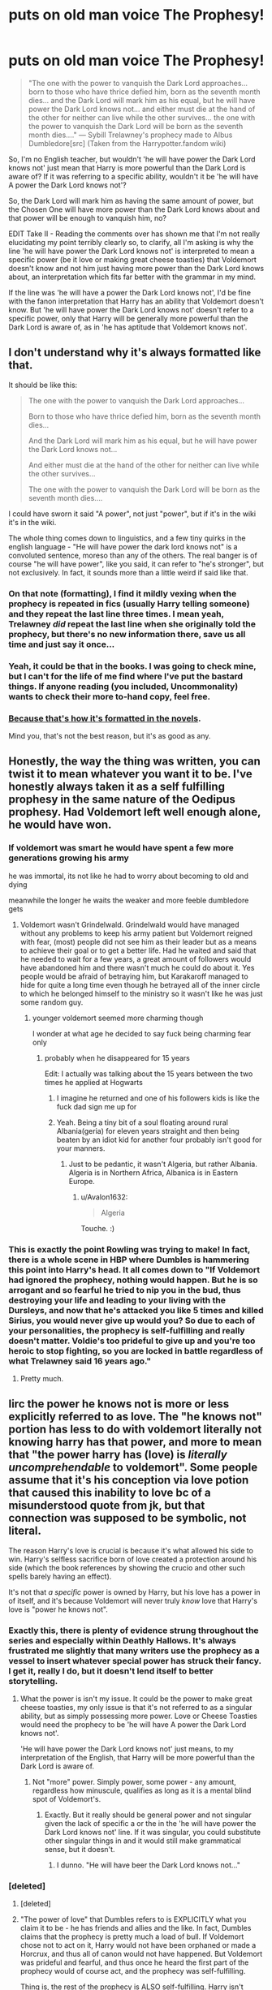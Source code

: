 #+TITLE: *puts on old man voice* The Prophesy!

* *puts on old man voice* The Prophesy!
:PROPERTIES:
:Author: Avalon1632
:Score: 65
:DateUnix: 1578663948.0
:DateShort: 2020-Jan-10
:FlairText: Discussion
:END:
#+begin_quote
  "The one with the power to vanquish the Dark Lord approaches... born to those who have thrice defied him, born as the seventh month dies... and the Dark Lord will mark him as his equal, but he will have power the Dark Lord knows not... and either must die at the hand of the other for neither can live while the other survives... the one with the power to vanquish the Dark Lord will be born as the seventh month dies...." --- Sybill Trelawney's prophecy made to Albus Dumbledore[src] (Taken from the Harrypotter.fandom wiki)
#+end_quote

So, I'm no English teacher, but wouldn't 'he will have power the Dark Lord knows not' just mean that Harry is more powerful than the Dark Lord is aware of? If it was referring to a specific ability, wouldn't it be 'he will have A power the Dark Lord knows not'?

So, the Dark Lord will mark him as having the same amount of power, but the Chosen One will have more power than the Dark Lord knows about and that power will be enough to vanquish him, no?

EDIT Take II - Reading the comments over has shown me that I'm not really elucidating my point terribly clearly so, to clarify, all I'm asking is why the line 'he will have power the Dark Lord knows not' is interpreted to mean a specific power (be it love or making great cheese toasties) that Voldemort doesn't know and not him just having more power than the Dark Lord knows about, an interpretation which fits far better with the grammar in my mind.

If the line was 'he will have a power the Dark Lord knows not', I'd be fine with the fanon interpretation that Harry has an ability that Voldemort doesn't know. But 'he will have power the Dark Lord knows not' doesn't refer to a specific power, only that Harry will be generally more powerful than the Dark Lord is aware of, as in 'he has aptitude that Voldemort knows not'.


** I don't understand why it's always formatted like that.

It should be like this:

#+begin_quote
  The one with the power to vanquish the Dark Lord approaches...

  Born to those who have thrice defied him, born as the seventh month dies...

  And the Dark Lord will mark him as his equal, but he will have power the Dark Lord knows not...

  And either must die at the hand of the other for neither can live while the other survives...

  The one with the power to vanquish the Dark Lord will be born as the seventh month dies....
#+end_quote

I could have sworn it said "A power", not just "power", but if it's in the wiki it's in the wiki.

The whole thing comes down to linguistics, and a few tiny quirks in the english language - "He will have power the dark lord knows not" is a convoluted sentence, moreso than any of the others. The real banger is of course "he will have power", like you said, it can refer to "he's stronger", but not exclusively. In fact, it sounds more than a little weird if said like that.
:PROPERTIES:
:Author: Uncommonality
:Score: 33
:DateUnix: 1578667407.0
:DateShort: 2020-Jan-10
:END:

*** On that note (formatting), I find it mildly vexing when the prophecy is repeated in fics (usually Harry telling someone) and they repeat the last line three times. I mean yeah, Trelawney /did/ repeat the last line when she originally told the prophecy, but there's no new information there, save us all time and just say it once...
:PROPERTIES:
:Author: r_ca
:Score: 10
:DateUnix: 1578682754.0
:DateShort: 2020-Jan-10
:END:


*** Yeah, it could be that in the books. I was going to check mine, but I can't for the life of me find where I've put the bastard things. If anyone reading (you included, Uncommonality) wants to check their more to-hand copy, feel free.
:PROPERTIES:
:Author: Avalon1632
:Score: 3
:DateUnix: 1578688678.0
:DateShort: 2020-Jan-11
:END:


*** [[https://i.imgur.com/uNxpeho.png][Because that's how it's formatted in the novels]].

Mind you, that's not the best reason, but it's as good as any.
:PROPERTIES:
:Author: vlaaivlaai
:Score: 2
:DateUnix: 1578695689.0
:DateShort: 2020-Jan-11
:END:


** Honestly, the way the thing was written, you can twist it to mean whatever you want it to be. I've honestly always taken it as a self fulfilling prophesy in the same nature of the Oedipus prophesy. Had Voldemort left well enough alone, he would have won.
:PROPERTIES:
:Author: rocketsp13
:Score: 29
:DateUnix: 1578679060.0
:DateShort: 2020-Jan-10
:END:

*** If voldemort was smart he would have spent a few more generations growing his army

he was immortal, its not like he had to worry about becoming to old and dying

meanwhile the longer he waits the weaker and more feeble dumbledore gets
:PROPERTIES:
:Author: CommanderL3
:Score: 10
:DateUnix: 1578680333.0
:DateShort: 2020-Jan-10
:END:

**** Voldemort wasn't Grindelwald. Grindelwald would have managed without any problems to keep his army patient but Voldemort reigned with fear, (most) people did not see him as their leader but as a means to achieve their goal or to get a better life. Had he waited and said that he needed to wait for a few years, a great amount of followers would have abandoned him and there wasn't much he could do about it. Yes people would be afraid of betraying him, but Karakaroff managed to hide for quite a long time even though he betrayed all of the inner circle to which he belonged himself to the ministry so it wasn't like he was just some random guy.
:PROPERTIES:
:Author: homogentisinsaeure
:Score: 5
:DateUnix: 1578681802.0
:DateShort: 2020-Jan-10
:END:

***** younger voldemort seemed more charming though

I wonder at what age he decided to say fuck being charming fear only
:PROPERTIES:
:Author: CommanderL3
:Score: 8
:DateUnix: 1578682276.0
:DateShort: 2020-Jan-10
:END:

****** probably when he disappeared for 15 years

Edit: I actually was talking about the 15 years between the two times he applied at Hogwarts
:PROPERTIES:
:Author: homogentisinsaeure
:Score: 4
:DateUnix: 1578682395.0
:DateShort: 2020-Jan-10
:END:

******* I imagine he returned and one of his followers kids is like the fuck dad sign me up for
:PROPERTIES:
:Author: CommanderL3
:Score: 7
:DateUnix: 1578682690.0
:DateShort: 2020-Jan-10
:END:


******* Yeah. Being a tiny bit of a soul floating around rural Albania(geria) for eleven years straight and then being beaten by an idiot kid for another four probably isn't good for your manners.
:PROPERTIES:
:Author: Avalon1632
:Score: 3
:DateUnix: 1578687695.0
:DateShort: 2020-Jan-10
:END:

******** Just to be pedantic, it wasn't Algeria, but rather Albania. Algeria is in Northern Africa, Albanica is in Eastern Europe.
:PROPERTIES:
:Author: Moikanyoloko
:Score: 3
:DateUnix: 1578689920.0
:DateShort: 2020-Jan-11
:END:

********* u/Avalon1632:
#+begin_quote
  Algeria
#+end_quote

Touche. :)
:PROPERTIES:
:Author: Avalon1632
:Score: 1
:DateUnix: 1578690394.0
:DateShort: 2020-Jan-11
:END:


*** This is exactly the point Rowling was trying to make! In fact, there is a whole scene in HBP where Dumbles is hammering this point into Harry's head. It all comes down to "If Voldemort had ignored the prophecy, nothing would happen. But he is so arrogant and so fearful he tried to nip you in the bud, thus destroying your life and leading to your living with the Dursleys, and now that he's attacked you like 5 times and killed Sirius, you would never give up would you? So due to each of your personalities, the prophecy is self-fulfilling and really doesn't matter. Voldie's too prideful to give up and you're too heroic to stop fighting, so you are locked in battle regardless of what Trelawney said 16 years ago."
:PROPERTIES:
:Author: Asphodel_Snitch
:Score: 2
:DateUnix: 1579010520.0
:DateShort: 2020-Jan-14
:END:

**** Pretty much.
:PROPERTIES:
:Author: rocketsp13
:Score: 1
:DateUnix: 1579031730.0
:DateShort: 2020-Jan-14
:END:


** Iirc the power he knows not is more or less explicitly referred to as love. The "he knows not" portion has less to do with voldemort literally not knowing harry has that power, and more to mean that "the power harry has (love) is /literally uncomprehendable/ to voldemort". Some people assume that it's his conception via love potion that caused this inability to love bc of a misunderstood quote from jk, but that connection was supposed to be symbolic, not literal.

The reason Harry's love is crucial is because it's what allowed his side to win. Harry's selfless sacrifice born of love created a protection around his side (which the book references by showing the crucio and other such spells barely having an effect).

It's not that /a specific/ power is owned by Harry, but his love has a power in of itself, and it's because Voldemort will never truly /know/ love that Harry's love is "power he knows not".
:PROPERTIES:
:Author: difinity1
:Score: 18
:DateUnix: 1578677526.0
:DateShort: 2020-Jan-10
:END:

*** Exactly this, there is plenty of evidence strung throughout the series and especially within Deathly Hallows. It's always frustrated me slightly that many writers use the prophecy as a vessel to insert whatever special power has struck their fancy. I get it, really I do, but it doesn't lend itself to better storytelling.
:PROPERTIES:
:Author: SeboFiveThousand
:Score: 10
:DateUnix: 1578678490.0
:DateShort: 2020-Jan-10
:END:

**** What the power is isn't my issue. It could be the power to make great cheese toasties, my only issue is that it's not referred to as a singular ability, but as simply possessing more power. Love or Cheese Toasties would need the prophecy to be 'he will have A power the Dark Lord knows not'.

'He will have power the Dark Lord knows not' just means, to my interpretation of the English, that Harry will be more powerful than the Dark Lord is aware of.
:PROPERTIES:
:Author: Avalon1632
:Score: 5
:DateUnix: 1578687448.0
:DateShort: 2020-Jan-10
:END:

***** Not "more" power. Simply power, some power - any amount, regardless how minuscule, qualifies as long as it is a mental blind spot of Voldemort's.
:PROPERTIES:
:Author: Krististrasza
:Score: 7
:DateUnix: 1578692182.0
:DateShort: 2020-Jan-11
:END:

****** Exactly. But it really should be general power and not singular given the lack of specific a or the in the 'he will have power the Dark Lord knows not' line. If it was singular, you could substitute other singular things in and it would still make grammatical sense, but it doesn't.
:PROPERTIES:
:Author: Avalon1632
:Score: 1
:DateUnix: 1578735649.0
:DateShort: 2020-Jan-11
:END:

******* I dunno. "He will have beer the Dark Lord knows not..."
:PROPERTIES:
:Author: Krististrasza
:Score: 1
:DateUnix: 1578768217.0
:DateShort: 2020-Jan-11
:END:


*** [deleted]
:PROPERTIES:
:Score: 2
:DateUnix: 1578716010.0
:DateShort: 2020-Jan-11
:END:

**** [deleted]
:PROPERTIES:
:Score: 3
:DateUnix: 1578739623.0
:DateShort: 2020-Jan-11
:END:


**** "The power of love" that Dumbles refers to is EXPLICITLY what you claim it to be - he has friends and allies and the like. In fact, Dumbles claims that the prophecy is pretty much a load of bull. If Voldemort chose not to act on it, Harry would not have been orphaned or made a Horcrux, and thus all of canon would not have happened. But Voldemort was prideful and fearful, and thus once he heard the first part of the prophecy would of course act, and the prophecy was self-fulfilling.

Thing is, the rest of the prophecy is ALSO self-fulfilling. Harry isn't about to fight Voldemort because Trelawney predicted it before his was born. He does it because Voldemort orphaned him at a young age and Harry doesn't want anyone else to go through that. He does it because Voldemort restarted his war on Wizarding Society and Harry wants the violence to end. And more personally, he does it to prevent those whom he loves (Hermione, the Weasleys, Remus, etc.) to not fall in battle like Sirius did. Whether or not there is a prophecy, Harry has a "saving-people thing" and would never willingly stop fighting and hide.

So yes, there are plenty of times where "love" comes into play, whether from Harry, to Harry, or about Harry. A mother's love powers Lily's sacrifice, and causes Narcissa to lie on his behalf. His own love transfers that sacrifice to the entire Wizarding World when he is killed (which is stupid but nonetheless). the Resurrection Stone revives ghosts of his loved ones when he is too stunned to produce a Patronus.

And yet, none of that really matters, does it? Dumbledore could be wrong. Harry's personal power could be the Horcrux in his head allowing him to come back if Voldemort was stupid enough to tether Harry to life by taking Harry's blood into his body. In fact, "the power" could have been Harry's tendency to be underestimated by Voldie, or to be matched against such a moron as to make such convoluted plans and insist on one-on-one duels with escape routes plentiful, and so on. There are many ways to interpret this line, and not all of them have relation to love.
:PROPERTIES:
:Author: Asphodel_Snitch
:Score: 1
:DateUnix: 1579011211.0
:DateShort: 2020-Jan-14
:END:


** There are many types of power. In Canon, it's literal - Harry had the allegiance of the elder wand, which LV knew not. But usually in fanfiction it ends up being some spell or technique or macguffin that blindsides Voldemort.

That's part of the problem we see so frequently with Voldemort as an antagonist - the prophecy literally requires him to not see it coming.
:PROPERTIES:
:Author: otrigorin
:Score: 5
:DateUnix: 1578672381.0
:DateShort: 2020-Jan-10
:END:

*** Personally, I don't think it was the Elder Wand. It could have been any wand that gave its Allegiance to Harry, and the same thing could have happened. I term this the Cousin-Wand effect. The wands are related to each other through shared owner, but not enough to provide the same effects core brothers would.
:PROPERTIES:
:Author: Nyanmaru_San
:Score: 4
:DateUnix: 1578686761.0
:DateShort: 2020-Jan-10
:END:


*** But that's all still A power. As in, a singular ability that Harry has that Voldemort doesn't know about. My point was that 'will have power the Dark Lord knows not' doesn't sound like it refers to a single ability, but the general concept of having more power than the Dark Lord knows about.
:PROPERTIES:
:Author: Avalon1632
:Score: 3
:DateUnix: 1578673385.0
:DateShort: 2020-Jan-10
:END:

**** True, but that conflicts with the marked as equal line, which might be why people think of it the other way (a power as opposed to a level of power).
:PROPERTIES:
:Author: otrigorin
:Score: 2
:DateUnix: 1578673651.0
:DateShort: 2020-Jan-10
:END:

***** Not if it's just an opinion. Voldemort will mark him as an equal (someone who could be a threat to him/challenge him), sure, but Harry will be more powerful than he's aware of (power he knows not) and powerful enough to beat him (power to vanish the Dark Lord). No?
:PROPERTIES:
:Author: Avalon1632
:Score: 1
:DateUnix: 1578676125.0
:DateShort: 2020-Jan-10
:END:


*** Agreed. The prophecy does refer to power in general, not mentioning what kind. Definitely not a special ability, though.

[[/u/Avalon1632][u/Avalon1632]] Prophecy (noun) Prophesy (verb) Just a correction. 🙂
:PROPERTIES:
:Score: 1
:DateUnix: 1578683581.0
:DateShort: 2020-Jan-10
:END:

**** Oh bollocks, that's embarrassing. I had an example of the correct usage right in front of me from the wiki copy-paste as well! Thank you for the correction. :)
:PROPERTIES:
:Author: Avalon1632
:Score: 2
:DateUnix: 1578687536.0
:DateShort: 2020-Jan-10
:END:


*** in canon it was not literal though

the power he knew not was love

not a powerful wand

Its a deep love, its people loving you and following you willingly willing to do for others and them willing to die for you
:PROPERTIES:
:Author: CommanderL3
:Score: 1
:DateUnix: 1578680263.0
:DateShort: 2020-Jan-10
:END:

**** All the love in the world wouldn't have saved Harry if Voldemort was using a different wand.

I think love was /supposed/ to be the power he knew not, but the events of the story point to it being the wand's allegiance.
:PROPERTIES:
:Score: 8
:DateUnix: 1578680612.0
:DateShort: 2020-Jan-10
:END:

***** Voldemort tried malfoys wand

and it wouldnt matter if Voldemort killed harry, because people harry loved would still fight on, his death gave them protection His spells didnt stick on them

Having people follow you in terror gives you a different fighter then someone who follows a person out of love and respect
:PROPERTIES:
:Author: CommanderL3
:Score: 0
:DateUnix: 1578680765.0
:DateShort: 2020-Jan-10
:END:


**** But that's my point, it's not THE power he knows not. It's just power he knows not. There's no the or a before it to refer to a specific ability.
:PROPERTIES:
:Author: Avalon1632
:Score: 1
:DateUnix: 1578687618.0
:DateShort: 2020-Jan-10
:END:


** Kinda reminds me of the Great Prophecy from Percy Jackson and the Olympians;

A half-blood of the eldest gods\\
Shall reach sixteen against all odds\\
And see the world in endless sleep The hero's soul cursed blade shall reap A single choice shall end his days Olympus to preserve or raze

Both the reader and the characters think it's all about one person, the aforementioned Half-Blood of the Eldest Gods, as half-bloods are also commonly referred to as heroes by gods, monsters, and other assorted members of the mythos. So they spend 80+ years attempting to prevent the birth of a half-blood from Hades, Poseidon, or Zeus and most of the books haveZeus contemplating and engaging in familicide towards his assorted nieces and nephews. But then in the end, Perseus Jackson, son of Poseidon is born and fights his way to his sixteenth birthday. And in the end we discover that it isn't his soul on the balance, he won't be reaped by Backbiter, Kronos' sickle reformed into a sword and actually capable of reaping souls. And it isn't his choice that will raise or raze Olympus and western civilization with it. It was Luke who was the Hero referred to in the second half of the prophecy, who had betrayed his family and fellow heroes to joins with Kronos to overthrow the gods. And it's his soul which may be reaped, not by the soul-reaping Backbiter, but by the very same dagger he had gifted the Annabeth when he saved her when she was seven and hiding from Cyclopes in a back alley. And in a moment of clarity he accepts the dagger from Perseus and uses it to kill himself, and Kronos with him, choosing not to allow Olympus and his family to be razed to the ground. So all along Perseus was only half of the prophecy, but also the only potentially identifiable character. The other wasn't even considered as a different person and could only be known as the prophecy played out.
:PROPERTIES:
:Author: hexernano
:Score: 2
:DateUnix: 1578686473.0
:DateShort: 2020-Jan-10
:END:


** As a writer, I just gotta say - becuase this way has more *style* more *flair*, more *oomph*!! It make you go "Oohh!!" and get the shivers!
:PROPERTIES:
:Author: writeronthemoon
:Score: 2
:DateUnix: 1578688098.0
:DateShort: 2020-Jan-10
:END:

*** Heh. A fair answer, but would having the line be 'a power the Dark Lord knows not' be that detrimental to that style and flair? 'cause right now it's a little too Dumbledore's shiny pajamas to make it to a catwalk. :)
:PROPERTIES:
:Author: Avalon1632
:Score: 2
:DateUnix: 1578688458.0
:DateShort: 2020-Jan-11
:END:

**** I personally like “power” more than “a power” because I think “a power” would make Harry search for one special item or thing about himself, and not realize it over time through life experience.
:PROPERTIES:
:Author: writeronthemoon
:Score: 1
:DateUnix: 1578710338.0
:DateShort: 2020-Jan-11
:END:

***** But it still is used to refer to one special item or thing about himself (love and/or cheese toasties). If the prophecy doesn't have to be word-accurate, then yeah I agree it'd make more dramatic sense your way around.
:PROPERTIES:
:Author: Avalon1632
:Score: 1
:DateUnix: 1578734279.0
:DateShort: 2020-Jan-11
:END:


** So, there's essentially three approaches we can take here:

We can take the text at face-value, and essentially treat it as "holy." We don't criticize the text, and instead try to make sense of it.

Or we recognize that it's a text that's written by a human, and thus doesn't inherently make sense, and may contain mistakes and plot-holes.

These are two ways to have this discussion, with neither being "better."

And the last one, we can take the original text as interpretation, but as fanfic authors we can do whatever the heck we want.

--------------

So, if we treat the text as holy, then we would have to ask why the characters make the choices that they do. Either they make a mistake, or they know what they're doing. Looking at Dumbledore and Voldemort, we get told multiple times, over and over, how brilliant they are at magic. Heck, the series /opens/ with how brilliant Dumbledore is!

#+begin_quote
  “I know you haven't,” said Professor McGonagall, sounding half exasperated, half admiring. “But you're different. Everyone knows you're the only one You-Know- oh, all right, Voldemort, was frightened of.”

  “You flatter me,” said Dumbledore calmly. “Voldemort had powers I will never have.”
#+end_quote

So, both magically powerful people that we see in the series seem to have this interpretation, while Dumbledore himself is admitting that the prophecy may be self-fulfilling, or was open to interpretation. But through the wording *and* the actions of Voldemort, the definition narrowed down.

#+begin_quote
  “I am afraid,” said Dumbledore slowly, looking as though every word cost him a great effort, “that there is no doubt that it is you.”

  “But you said --- Neville was born at the end of July too --- and his mum and dad ---”

  “You are forgetting the next part of the prophecy, the final identifying feature of the boy who could vanquish Voldemort. ... Voldemort himself would ‘mark him as his equal.' And so he did, Harry. He chose you, not Neville. He gave you the scar that has proved both blessing and curse.”
#+end_quote

Dumbledore seems to take a holistic perspective here:

- The prophecy was given to him, and Lord Voldemort heard part of it. So it's rather likely that it applies to them
- It can mean multiple people, but Voldemort (unknowingly) /chooses/ one.

And then, Dumbledore even takes into account his newest information:

#+begin_quote
  "It is the power held within that room that you possess in such quantities and which Voldemort has not at all. That power took you to save Sirius tonight. That power also saved you from possession by Voldemort, because he could not bear to reside in a body so full of the force he detests. In the end, it mattered not that you could not close your mind. It was your heart that saved you."
#+end_quote

Dumbledore, one of the most brilliant magic users around, uses all available information to come to his conclusions - the wording, the actions of those around him, and his deep knowledge of magic.

If you read the text from this perspective, I think trusting Dumbledore that his interpretation is correct is sensible! You can of course make the opposite argument, that Dumbledore is wrong, and Harry wins by the power of the Elder Wand, but that's a bit harder to justify with canon, imo.

--------------

Now, if you want to go the whole "plotholes" route, feel free. Rowling like the trope of the prohecized hero, and wanted to set up the Horcrux thingies and stuff, so she did what she had to do. It's a bit boring to discuss the text this way in my opinion, but go ahead.

--------------

And lastly, you're a fanfiction author! You can do whatever the hack you want! You can use the source material as inpiration. You can adopt it entirely, use my interpretation from above (or any other you want) and write your own story based on that. If you want to make Dumbledore the fool, and demonstrate that the "wise white old guy that knows best" isn't a cool trope, feel free to adopt it: have Dumbledore be wrong!

And if you want to go in a different direction entirely, that's your choice, too!

Anyway, this was a little more comprehensive than I intended, but yeah - that's the way you can look at the text.
:PROPERTIES:
:Author: vlaaivlaai
:Score: 2
:DateUnix: 1578696258.0
:DateShort: 2020-Jan-11
:END:

*** Not poking plotholes or criticising Rowling, just quibbling over grammar. Also Dumbledore was out-thought by a twelve-year old in the Basilisk incident despite him having a fifty-year head start and a vaster amount of experience. Unless Hermione is even smarter than he supposedly was, his intelligence isn't that high a bar to beat in canon.

But again, not my point. Semantically, the line 'he will have power the Dark Lord knows not' refers to aptitude, not ability - as in, he will be more competent than the Dark Lord knows. Everyone keeps telling me that Rowling thought this meant that he could love where Voldemort couldn't and fandom's many suggestions for what ability Harry might have that Voldemort doesn't, but nobody has said why it's interpreted as Harry having an ability Voldemort doesn't instead of simply being more powerful like the grammar reads to me. 'Rowling did it first' isn't really a good argument to me, since fandom so often loves correcting her mistakes, perceived or actual.

If it was 'he will have a power the Dark Lord knows not', I'd have no issue here. I'd be like 'yep. Love. That's the one.' and say no more on it. It's just the fact that the line doesn't read as referring to a single thing.
:PROPERTIES:
:Author: Avalon1632
:Score: 1
:DateUnix: 1578697289.0
:DateShort: 2020-Jan-11
:END:

**** u/AutumnSouls:
#+begin_quote
  Also Dumbledore was out-thought by a twelve-year old in the Basilisk incident despite him having a fifty-year head start and a vaster amount of experience.
#+end_quote

To be fair, basilisks are never said to Petrify. And as you said, a fifty-year head start. This might also mean that there were other false clues, possibly planted by Riddle the first time around, that led Dumbledore astray.

Remember, there were other victims the first time it was opened. And they weren't killed. Which means they would've been able to say what they saw, right? Unless Riddle planned ahead and made sure they'd give explanations that didn't point at a snake at all.

#+begin_quote
  Unless Hermione is even smarter than he supposedly was, his intelligence isn't that high a bar to beat in canon.
#+end_quote

The problem with this reasoning is that Hermione wholly trusts in Dumbledore. Even when Harry doesn't, she still does. So if Dumbledore is indeed as incompetent as the basilisk incident might make him out to be at first glance, that also means Hermione is kind of dumb for not putting together the same conclusions you have.
:PROPERTIES:
:Author: AutumnSouls
:Score: 2
:DateUnix: 1578697551.0
:DateShort: 2020-Jan-11
:END:

***** Wouldn't that make Hermione working out what Dumbledore didn't even more impressive? She still made the connection in a couple months at twelve where he didn't at a significantly older age over a significantly longer period of time with more resources available to him.

It'd be like the new intern working out wireless electricity in his garden shed after a week when the old gaffer who's been in the engineering field for fifty years and has all the resources of his company workshop and funding didn't. And the electricity somehow works completely different to how wired technology works, but the new intern figured it out from fewer books than the old gaffer had.

If you're taking an in-universe explanation to that, she's a fictional twelve-year old immigrant into a completely new society. Of course she trusts the Legendary Hero and doesn't think too hard on how she worked out something that he didn't. There's a reason that Hermione's 'ingrained trust of authority' and Dumbledore's 'so well believed-in that people will just jump off of cliffs if he says it's a good idea' reputation are such oft-used cliches.

Out of universe, it's also written by Rowling, so it's also just that Hermione getting combative with Dumbledore would be inconvenient for her plotline. And I've also the benefit of hindsight from having read all the books and examined the situation without fearing for my life like Hermione was. Stress is not good for rational examination of things. I am definitely not smarter than Hermione. I'm barely smarter than Ron on a good day.
:PROPERTIES:
:Author: Avalon1632
:Score: 1
:DateUnix: 1578698628.0
:DateShort: 2020-Jan-11
:END:

****** u/AutumnSouls:
#+begin_quote
  Wouldn't that make Hermione working out what Dumbledore didn't even more impressive? She still made the connection in a couple months at twelve where he didn't at a significantly older age over a significantly longer period of time with more resources available to him.
#+end_quote

Again, it is likely that Dumbledore was led astray with false clues. If you know basilisks don't Petrify, and the students from fifty years ago told you it was a multi-eyed creature with legs or whatever, and you didn't have the clues Hermione did, then understandably you wouldn't ever conclude it was a basilisk. It wouldn't matter how much time you had to figure it out.

Furthermore, all that supposed intelligence of Hermione's is negated if you go down the "Dumbledore is dumb" route. Because if he so clearly should've figured out it was a basilisk, then why in the world is Hermione more loyal to him than even Harry? Shouldn't /she/ have also figured out that Dumbledore isn't smart?

#+begin_quote
  she's a fictional twelve-year old immigrant into a completely new society. [...] Hermione's 'ingrained trust of authority'
#+end_quote

She is not a twelve-year-old immigrant new to the magical world for all seven books. Nor does she have an ingrained trust in authority for the entire saga.

Even in the seventh book, when she's an adult, and is such a part of the wizarding world that she Obliviates her own Muggle parents, and there's a book about how untrustworthy Dumbledore is, she /still/ trusts in Dumbledore, even when Harry doesn't.

So there's two paths we can go. One would be to believe Dumbledore is stupid and the entire wizarding world is too if they haven't figured it out, including Hermione. Or two, there are logical reasons for Dumbledore's actions that we simply aren't privy to.
:PROPERTIES:
:Author: AutumnSouls
:Score: 1
:DateUnix: 1578700406.0
:DateShort: 2020-Jan-11
:END:

******* By that metric we could also quite viably say that the Purple People Eater broke into his home and gave him dreams of the monster being made of spaghetti and able to fly. At that point of 'not in the text' there's very little restriction. If you're taking the text as holy, surely you should be restricting yourselves to reasoning found inside the text, no? Again, I'm not an English teacher and I haven't done any proper academic analysis of English since my GCSE's about a decade ago - I'm just baffled slightly by 'the text is holy and gives no reasons, so lets take our best guess!' approach and trying to understand your views.

Technically I'm not trying to say that he should've figured it out, only that he could've and didn't. If she did, and the books don't ever give a reason why he didn't, then all we can conclude is that Hermione was smarter than him in this instance. I suppose it could also be that people aren't intelligent at everything (see the Neurosurgeon member of the US Government who thinks Egyptian Pyramids were built by Joseph from the Bible for grain storage) and Hermione simply put the puzzle together as a book learner where Dumbledore didn't as a people or practical learner.

Or a third path/reason being that Rowling really desperately needed a better editor and continuity person, which is the one I favour most in all honesty.
:PROPERTIES:
:Author: Avalon1632
:Score: 1
:DateUnix: 1578735399.0
:DateShort: 2020-Jan-11
:END:

******** u/AutumnSouls:
#+begin_quote
  By that metric we could also quite viably say that the Purple People Eater broke into his home and gave him dreams of the monster being made of spaghetti and able to fly.
#+end_quote

Yeah, but that's unreasonable and silly. Dumbledore finding false clues is far more likely than him being dumb enough to miss something a twelve year old got.

#+begin_quote
  At that point of 'not in the text' there's very little restriction.
#+end_quote

Except the restriction of reason, logic, and our limits of suspension of disbelief. It's absurd to suggest a Purple People Eater broke into Dumbledore's home, but it's perfectly reasonable for Dumbledore to have found false clues.

#+begin_quote
  If you're taking the text as holy, surely you should be restricting yourselves to reasoning found inside the text, no?
#+end_quote

Dumbledore is called a genius. Hermione trusts him, is loyal to him, and also thinks he's a genius. These are all things inside the text.

If there is a contradiction, as you are saying there is, then we must speculate. Otherwise what's the point? The text says Dumbledore is smart, there's text supporting that idea, there's text possibly opposing that idea, so we have to decide.

And that's what we're doing here: speculating.

#+begin_quote
  I'm just baffled slightly by 'the text is holy and gives no reasons, so lets take our best guess!' approach
#+end_quote

I'm not sure why you're baffled. No one said the text is irrefutably holy. It seems clear to me that Rowling simply didn't think of explaining these things, especially early on when it was just a children's book.

But blaming Rowling and calling it a day is kind of lazy and just stifles discussion. You /can/ do that, and I won't argue with you because I agree that's likely the truth of things, but if we're to look at things from an in-universe perspective, then we must assume everything Rowling wrote is deliberate and the truth.

And if it is, then there has to be a reason Dumbledore didn't figure out it's a basilisk, because the alternative implies a certain level of idiocy in not only Dumbledore but /all/ the characters.

#+begin_quote
  Technically I'm not trying to say that he should've figured it out, only that he could've and didn't. If she did, and the books don't ever give a reason why he didn't, then all we can conclude is that Hermione was smarter than him in this instance.
#+end_quote

But you seem to also be implying Dumbledore wouldn't come to the same conclusion as Hermione if he had all her knowledge and /only/ her knowledge at the time. You said he was out-thought by Hermione, as if the game was fair.

If two people are given the same picture to a puzzle, but one is significantly harder to put together, with many more smaller pieces, can you really say the person who solved the easier one faster is smarter?

If Dumbledore knew everything Hermione knew, and only that, then there's no reason to believe he'd be too stupid to not come to the same conclusion as Hermione.
:PROPERTIES:
:Author: AutumnSouls
:Score: 1
:DateUnix: 1578755217.0
:DateShort: 2020-Jan-11
:END:

********* Huh. You know what, you're completely right. I think I got confused somewhere because you're perfectly valid in pointing out that (looking back on this thread) I seem to be implying/arguing for about three or four separate and mutually exclusive options by my estimation and I actually find myself agreeing with the vast majority of your points upon rereading.

I'm not entirely certain what I position I hold in this anymore, or how I'd express that position, but you've certainly given me reasons to re-examine the situation and I thank you for taking the time to answer me and not just ignoring my confused twaddle out of hand.

I think the Dumbledore vs Hermione's intelligence comparison was trying to say that it wasn't a fair game. Metaphorically, Hermione is good at jigsaws, but Dumbledore is good at cards, meaning that Hermione isn't more intelligent broadly than Dumbledore, just her 'intelligence' is more suited to solving this particular form of problem. I think. Honestly, I'm not entirely sure what i was getting at either. One of those slightly contradictory points I mentioned before.

And the holy thing came from not reading the names on the comments closely enough and getting you confused with vlaaivlaai, the other person who responded to that section of commenting. My bad, I do apologise.

TL:DR - You're right, but I'm confused and I don't really know what I'm arguing for anymore.
:PROPERTIES:
:Author: Avalon1632
:Score: 2
:DateUnix: 1578768806.0
:DateShort: 2020-Jan-11
:END:


**** u/vlaaivlaai:
#+begin_quote
  Also Dumbledore was out-thought by a twelve-year old in the Basilisk incident despite him having a fifty-year head start and a vaster amount of experience
#+end_quote

Again, I like in this case to treat the text as holy, so how can we make this make sense?

Either Dumbledore had his reasons for not seeing it, knew it, but didn't tell everyone, or everyone is wrong about him and he's an idiot. You can argue all of those, of course - though I think the latter is hardest to argue for.\\
The second has fun moral implications, and the first is what I'd guess. Maybe Dumbledore talked to his friend Newt, and he said "can't be a snake", or he had other clues that point away (weird memories, Myrtle testimonial that led him to a false trail, he thought it was a spider, he thought it was a witch or wizard...)

Edit:

#+begin_quote
  'Rowling did it first' isn't really a good argument to me, since fandom so often loves correcting her mistakes, perceived or actual.
#+end_quote

Treating the text as holy has nothing to do with the author. It's entirely author-less, it's "why did the presumably smart Dumbledore come to that conclusion? Probably him knowing more than us."

And again, that's only /one way/ to interpret this, but either you treat the text as holy, or you use it as inspiration - in the middle, it gets really really muddy.
:PROPERTIES:
:Author: vlaaivlaai
:Score: 1
:DateUnix: 1578697935.0
:DateShort: 2020-Jan-11
:END:

***** Okay, so assuming you're right and Dumbledore is the wise fella who has the interpretation right. That still doesn't answer why he thought the 'he will have power the Dark Lord knows not' was a singular ability that the Dark Lord didn't know and not a general expression of having more power than the Dark Lord knew about.

Any ideas for that?
:PROPERTIES:
:Author: Avalon1632
:Score: 1
:DateUnix: 1578698957.0
:DateShort: 2020-Jan-11
:END:

****** Prefacing this again with the fact that Dumbledore looks at more than words to interpret the prophecy, he also looks at the actions of those around it.

Dumbledore and Voldemort are both incredibly powerful, who have control of most forms of magic.

The most powerful magic (according to Dumbledore and the ministry) is love, which Voldemort does not commands. Dumbledore knew how Harry survived (Lily's love) and he had seen Harry winning in the ministry with love - not with occlumency.

Based on that, he made an educated guess.
:PROPERTIES:
:Author: vlaaivlaai
:Score: 1
:DateUnix: 1578700219.0
:DateShort: 2020-Jan-11
:END:

******* Huh. That's an interesting view - the prophecy isn't just about the wording, it's about interpreting the various facets of the scenario to fit. I think I like that.
:PROPERTIES:
:Author: Avalon1632
:Score: 1
:DateUnix: 1578768713.0
:DateShort: 2020-Jan-11
:END:


** The part that always gets me:\\
neither can live while the other survives\\
They literally coexist with each other several times in the books.
:PROPERTIES:
:Author: DarkLordRowan
:Score: 1
:DateUnix: 1578697960.0
:DateShort: 2020-Jan-11
:END:

*** I always thought it meant live in a more prosaic, everyday sense, like neither can settle down and do boring life shit like get a mortgage or buy groceries if the other one isn't dead because they're constantly trying to kill one another and that tends to interfere with that sort of thing.
:PROPERTIES:
:Author: Avalon1632
:Score: 2
:DateUnix: 1578734468.0
:DateShort: 2020-Jan-11
:END:

**** Got it in one! I should really pull up direct quotes from HBP like someone else above me did, but there is a confrontation between Dumbles and Harry in that book. Harry is sulking because "Prophecy makes me fight," and Dumbles is all "No, YOU make yourself fight."

Will Harry ever be satisfied hiding and letting others die for him? Will Harry ever be able to try and build a life after being orphaned and hounded by Voldemort when he is STILL being hounded by Voldemort? Will Voldie ever let go of his fear to let a potential threat live? Will he let go of his pride to let his teenage nemesis survive? The answer to all of these is NO.

Lastly is the "Die by the other's hand" line, which in Voldemort's case almost surely refers to the Horcruxes... and probably Harry too. There's a theory that the Horcrux in Harry's head protects him (the container) from damage. This could be the source of the golden flames during the Seven Potters Battle, or instances of Harry's crazy luck. Therefore, an unequipped child Harry simply CANNOT be killed because he has a Horcrux guarding him, thus one of them killing the other is inevitable.
:PROPERTIES:
:Author: Asphodel_Snitch
:Score: 1
:DateUnix: 1579012123.0
:DateShort: 2020-Jan-14
:END:

***** I hadn't heard that last idea before. That's quite an interesting perspective. There's not really any clear view in canon (I don't think) on whether Horcruxes are naturally hardier or are enchanted specifically to be as such, but it's a sound speculation, I think. Is the 'regret destroys Horcruxes' thing canon? That could be a really interesting What a Wonderful Life-esque suicidal!Harry fic, I think. "Merlin, I regret my life. Why was I ever born, my parents would be alive, Sirius would be alive, etc etc" and then poof. Harry sees the world without him and realises it's not so bad after all. :)
:PROPERTIES:
:Author: Avalon1632
:Score: 1
:DateUnix: 1579024493.0
:DateShort: 2020-Jan-14
:END:


** Personally, I think it should be formatted like this:

#+begin_quote
  /propheCCCCCCCCCCCCCy is a name,/

  /propheSSSSSSSSSSSSSSy is a verb./

  /Fanfiction writers,/

  /and various commenters,/

  /when doubt assails you/

  /and you can't be bothered/

  /to think your way through/

  /just think of this proverb:/

  /Keep all of your eSses deep in your asses/

  /and lay that C on, as thiCC as molasses/

  /Oh and also some asshole will attack a child who will be bound to kill him or something. ps: he secretly gay./
#+end_quote
:PROPERTIES:
:Author: Choice_Caterpillar
:Score: 1
:DateUnix: 1578700276.0
:DateShort: 2020-Jan-11
:END:

*** Heh. Subtle, Choice_Caterpillar. Subtle. :D
:PROPERTIES:
:Author: Avalon1632
:Score: 1
:DateUnix: 1578734327.0
:DateShort: 2020-Jan-11
:END:

**** I'm leaving the title misspelled through - mwha ha ha haaaaaaaa! :D
:PROPERTIES:
:Author: Avalon1632
:Score: 1
:DateUnix: 1578734344.0
:DateShort: 2020-Jan-11
:END:


** To answer your question (Edit Take II), the reason that fans interpret "power the Dark Lord know not" as a specific thing ( or set of things) that Voldemort doesn't understand (as opposed to a power level or some talent that Voldemort doesn't know Harry has) is because Harry and Dumbledore canonically, in the book, interpret it this way.

#+begin_quote
  "And his knowledge remained woefully incomplete, Harry! That which Voldemort does not value, he takes no trouble to comprehend. Of house-elves and childrens tales, of love, loyalty, and innocence, Voldemort knows and understands nothing. /Nothing./ That they all have a power beyond his own, a power beyond the reach of any magic, is a truth he has never grasped." ~Albus P.W.B. Dumbledore, Harry Porrer and the Deathly Hallows, page 709-710.
#+end_quote

,
:PROPERTIES:
:Author: MelonyBerolVisconti
:Score: 1
:DateUnix: 1578724594.0
:DateShort: 2020-Jan-11
:END:

*** So that really is the entire answer? 'Rowling did it first'? That's just... really disappointing. I figured I was missing something somewhere or there was something interesting I wasn't understanding, but no. Dang.
:PROPERTIES:
:Author: Avalon1632
:Score: 1
:DateUnix: 1578734074.0
:DateShort: 2020-Jan-11
:END:

**** Sometimes the simplest (most boring) answer is the correct one.
:PROPERTIES:
:Author: MelonyBerolVisconti
:Score: 1
:DateUnix: 1578757212.0
:DateShort: 2020-Jan-11
:END:


** This is what happens when English beats up other languages for loose grammar and spare word/terms.

#+begin_quote
  And the Dark Lord will mark him as his equal, but he will have power the Dark Lord knows not
#+end_quote

Removing 'and' from the beginning, this verse state that they are equal but he has something, a power, that the dark Lord didnt know at the time.

It never state he was 'An Equal' just 'marked'. He can be actually weaker or stronger. The 'but' part tells regardless of the dark Lord marking him equal, Harry has power the dark Lord isnt aware off.

Harry can be as weak as Filch or God like MOD while still be marked as V's equal without actually being one. He just will have power V isnt aware of.

#+begin_quote
  he will have power the Dark Lord knows not... and either must die at the hand of the other for neither can live while the other survives
#+end_quote

It can be also read as "H will have power and either H or V must kill the other because neither of them can live while the other survive" The moment H has the power they need to kill the other or get killed.

Basically the moment Harry gets the proverbial power, the 'And either' is sealed.
:PROPERTIES:
:Author: Rift-Warden
:Score: 1
:DateUnix: 1578736219.0
:DateShort: 2020-Jan-11
:END:

*** You say that he has a power that the Dark Lord doesn't know, but then promptly go general again so I can't entirely work out whether you're agreeing with me or not.

But again it doesn't say 'a power', it says 'power'. If it was singular, you could substitute any other singular noun in there and have it work, but you can't.

'He will have banana the Dark Lord knows not.' vs 'He will have teeth the Dark Lord knows not.'

No? That's my confusion. That people seem to be agreed that it refers to a singular power (including the characters in canon) and I don't quite get why. At this point the agreement is so strongly against me that I'm fairly certain I'm just missing something horrifically obvious to other people - sleep deprivation or temporary insanity or something.

I do like your sequence, though. The idea that the 'either must die' bit doesn't come into play until Harry 'unlocks' his power. It's an interestingly causal-acausal view.
:PROPERTIES:
:Author: Avalon1632
:Score: 1
:DateUnix: 1578748971.0
:DateShort: 2020-Jan-11
:END:

**** I think the meaning change depending on the stops or punctuation written in. The triple periods of the prophesy maybe pauses from breathing or to make things more poetic.

I read it as such

#+begin_quote
  The one with the power to vanquish the Dark Lord approaches, Born to those who have thrice defied him, born as the seventh month dies, And the Dark Lord will mark him as his equal.
#+end_quote

'the power' here refers to the ability to vanquish the dark lord. He has it . This was fullfiled with what ever saved Harry that night. This is why V didn't bother with the prophesy thinking its finished. The power H has is 'born' from his parents and from nature of his birth (number seven is inherently magical but as it dies Lughnasadh or something it has to do with a mother goddess dying as a sacrifice for a first fruit. H is technically a first fruit(child) if you will of Lily. XD foreshadowing) this also caused him to be marked. Thus, 'and the dark Lord will mark him'

#+begin_quote
  But he will have power the Dark Lord knows not and either must die at the hand of the other for neither can live while the other survives.
#+end_quote

The 'Power' referred here may not be the same as the first sentence since it is not unlocked. This is proven when Dark Lord knew Lily's protection magic and by passed it. It cannot be referring to the initial power. Thus can be plural or singular, it refers to something else. In canon, it is H ability to go back or H's blood in V tying him to life. When that was used both V and H got perma-death afterwards(meaning no resurrection for H anymore).

#+begin_quote
  The one with the power to vanquish the Dark Lord will be born as the seventh month dies.
#+end_quote

This explicitly state that the child will be born as the seventh month dies. Unlike the vague 'born to' part which can describe H's or the origin of the 'power' in first verse. Lead me to believe the first part refer to the source of power rather than prophesied child.

The reason, I believe, why it is thought as singular because magic is not quantifiable in canon. One cannot simply have more or less, either you have or you dont. The rest is natural talent, knowledge and mental capabilities. There is no drawback to using magic, all the tiring things they do is mostly dodging and mental strain.

In canon, H has peace and rest in station ready to fight while V has just seen a kid he killed resurect as well as knowing Nagini(his horcux) is dead he is badly shaken. It also makes sense why V's fear mongering, dementors, and Neville becoming more confident thus powerful works, its literally mind over matter that it is mostly psychological. It also explain why animagus is difficult and dangerous 'shu dreamt he was a butterfly, when he woke, he wondered if he was a butterfly that dreamt he was a man named shu'
:PROPERTIES:
:Author: Rift-Warden
:Score: 1
:DateUnix: 1578755517.0
:DateShort: 2020-Jan-11
:END:

***** I finished reading your post, sat back in my chair and went "Ohhhh." It's a pity Reddit doesn't have a 'best answer' function, because you've completely cleared up the confusion for me. Thank you so much. It makes so much more sense semantically rereading the text as a whole instead of line by line. It still seems a little odd, since most of that analysis is made in hindsight for me, but I guess that's why Dumbledore gets paid the big bucks, as the kids say these days. :)
:PROPERTIES:
:Author: Avalon1632
:Score: 1
:DateUnix: 1578769381.0
:DateShort: 2020-Jan-11
:END:
